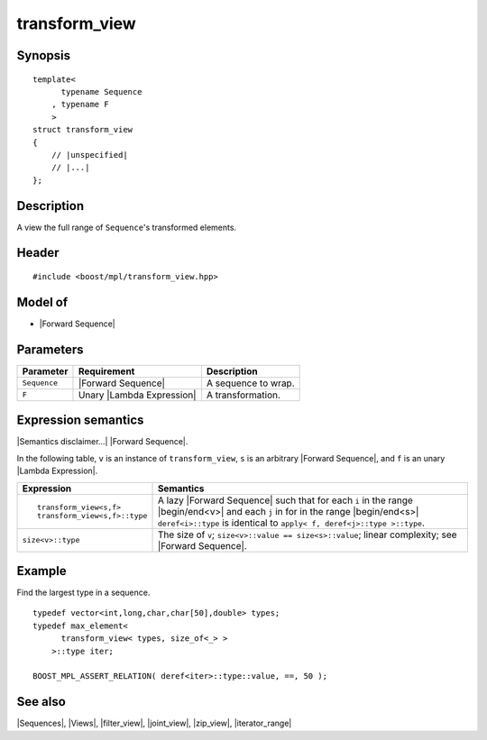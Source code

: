 .. Sequences/Views//transform_view

transform_view
==============

Synopsis
--------

.. parsed-literal::
    
    template<
          typename Sequence
        , typename F
        >
    struct transform_view
    {
        // |unspecified|
        // |...|
    };


Description
-----------

A view the full range of ``Sequence``\ 's transformed elements.


Header
------

.. parsed-literal::
    
    #include <boost/mpl/transform_view.hpp>


Model of
--------

* |Forward Sequence|


Parameters
----------

+---------------+-------------------------------+-------------------------------+
| Parameter     | Requirement                   | Description                   |
+===============+===============================+===============================+
| ``Sequence``  | |Forward Sequence|            | A sequence to wrap.           |
+---------------+-------------------------------+-------------------------------+
| ``F``         | Unary |Lambda Expression|     | A transformation.             |
+---------------+-------------------------------+-------------------------------+


Expression semantics
--------------------

|Semantics disclaimer...| |Forward Sequence|.

In the following table, ``v`` is an instance of ``transform_view``, ``s`` is an arbitrary 
|Forward Sequence|, and ``f`` is an unary |Lambda Expression|.

+-----------------------------------+-----------------------------------------------------------+
| Expression                        | Semantics                                                 |
+===================================+===========================================================+
| .. parsed-literal::               | A lazy |Forward Sequence| such that for each ``i`` in the |
|                                   | range |begin/end<v>| and each ``j`` in for in the range   |
|    transform_view<s,f>            | |begin/end<s>| ``deref<i>::type`` is identical to         |
|    transform_view<s,f>::type      | ``apply< f, deref<j>::type >::type``.                     |
+-----------------------------------+-----------------------------------------------------------+
| ``size<v>::type``                 | The size of ``v``;                                        |
|                                   | ``size<v>::value == size<s>::value``;                     |
|                                   | linear complexity; see |Forward Sequence|.                |
+-----------------------------------+-----------------------------------------------------------+


Example
-------

Find the largest type in a sequence.

.. parsed-literal::
    
    typedef vector<int,long,char,char[50],double> types;
    typedef max_element<
          transform_view< types, size_of<_> >
        >::type iter;

    BOOST_MPL_ASSERT_RELATION( deref<iter>::type::value, ==, 50 );


See also
--------

|Sequences|, |Views|, |filter_view|, |joint_view|, |zip_view|, |iterator_range|

